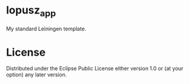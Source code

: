 * lopusz_app
  My standard Leiningen template.

* License

  Distributed under the Eclipse Public License either version 1.0 or (at
  your option) any later version.

